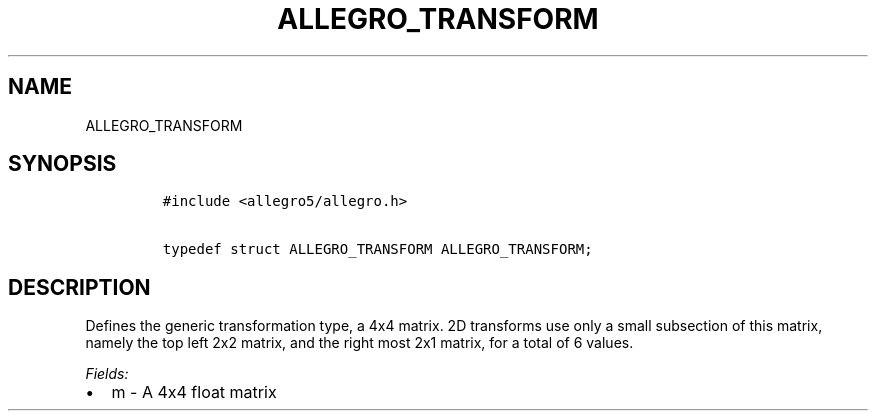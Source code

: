 .TH ALLEGRO_TRANSFORM 3 "" "Allegro reference manual"
.SH NAME
.PP
ALLEGRO_TRANSFORM
.SH SYNOPSIS
.IP
.nf
\f[C]
#include\ <allegro5/allegro.h>

typedef\ struct\ ALLEGRO_TRANSFORM\ ALLEGRO_TRANSFORM;
\f[]
.fi
.SH DESCRIPTION
.PP
Defines the generic transformation type, a 4x4 matrix.
2D transforms use only a small subsection of this matrix, namely
the top left 2x2 matrix, and the right most 2x1 matrix, for a total
of 6 values.
.PP
\f[I]Fields:\f[]
.IP \[bu] 2
m - A 4x4 float matrix
